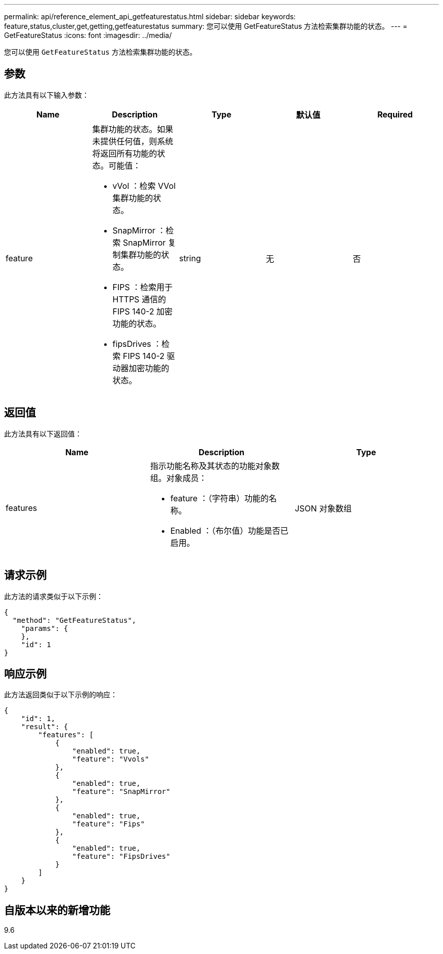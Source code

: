 ---
permalink: api/reference_element_api_getfeaturestatus.html 
sidebar: sidebar 
keywords: feature,status,cluster,get,getting,getfeaturestatus 
summary: 您可以使用 GetFeatureStatus 方法检索集群功能的状态。 
---
= GetFeatureStatus
:icons: font
:imagesdir: ../media/


[role="lead"]
您可以使用 `GetFeatureStatus` 方法检索集群功能的状态。



== 参数

此方法具有以下输入参数：

|===
| Name | Description | Type | 默认值 | Required 


 a| 
feature
 a| 
集群功能的状态。如果未提供任何值，则系统将返回所有功能的状态。可能值：

* vVol ：检索 VVol 集群功能的状态。
* SnapMirror ：检索 SnapMirror 复制集群功能的状态。
* FIPS ：检索用于 HTTPS 通信的 FIPS 140-2 加密功能的状态。
* fipsDrives ：检索 FIPS 140-2 驱动器加密功能的状态。

 a| 
string
 a| 
无
 a| 
否

|===


== 返回值

此方法具有以下返回值：

|===
| Name | Description | Type 


 a| 
features
 a| 
指示功能名称及其状态的功能对象数组。对象成员：

* feature ：（字符串）功能的名称。
* Enabled ：（布尔值）功能是否已启用。

 a| 
JSON 对象数组

|===


== 请求示例

此方法的请求类似于以下示例：

[listing]
----
{
  "method": "GetFeatureStatus",
    "params": {
    },
    "id": 1
}
----


== 响应示例

此方法返回类似于以下示例的响应：

[listing]
----
{
    "id": 1,
    "result": {
        "features": [
            {
                "enabled": true,
                "feature": "Vvols"
            },
            {
                "enabled": true,
                "feature": "SnapMirror"
            },
            {
                "enabled": true,
                "feature": "Fips"
            },
            {
                "enabled": true,
                "feature": "FipsDrives"
            }
        ]
    }
}
----


== 自版本以来的新增功能

9.6
